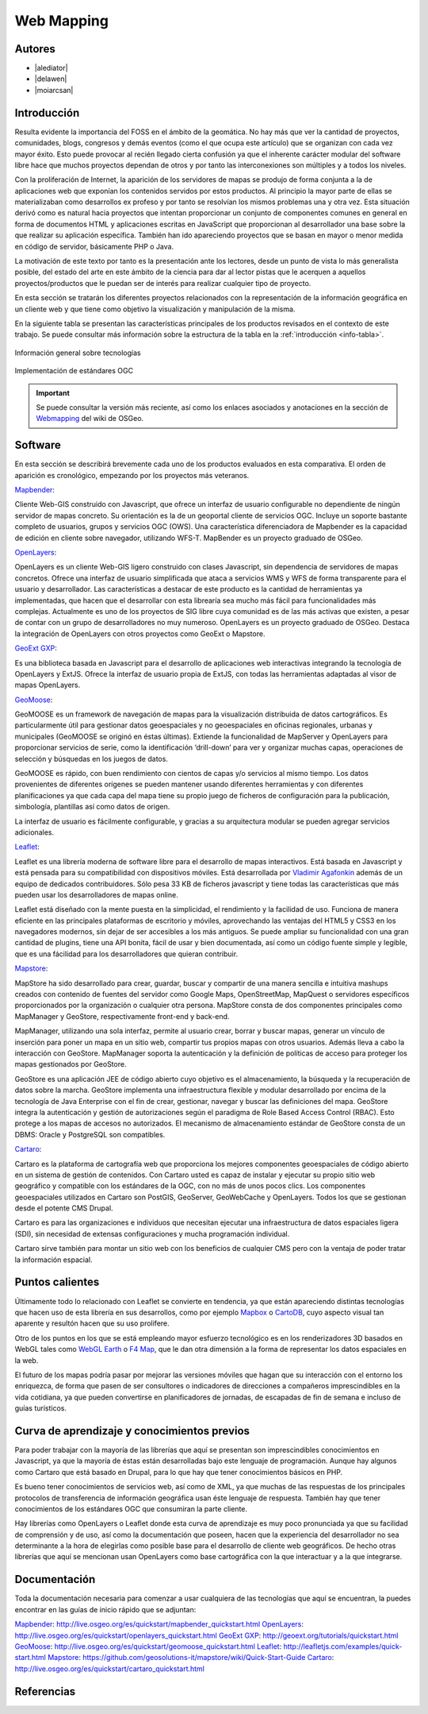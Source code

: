 ***********
Web Mapping
***********

.. todo:: Sección por completar. Discusión del contenido en la :issue:`3`

Autores
----------

- |alediator|
- |delawen|
- |moiarcsan|

Introducción
--------------

Resulta evidente la importancia del FOSS en el ámbito de la geomática. No hay más que ver la cantidad de proyectos, comunidades, blogs, congresos y demás eventos (como el que ocupa este artículo) que se organizan con cada vez mayor éxito. Esto puede provocar al recién llegado cierta confusión ya que el inherente carácter modular del software libre hace que muchos proyectos dependan de otros y por tanto las interconexiones son múltiples y a todos los niveles.

Con la proliferación de Internet, la aparición de los servidores de mapas se produjo de forma conjunta a la de aplicaciones web que exponían los contenidos servidos por estos productos. Al principio la mayor parte de ellas se materializaban como desarrollos ex profeso y por tanto se resolvían los mismos problemas una y otra vez.
Esta situación derivó como es natural hacia proyectos que intentan proporcionar un conjunto de componentes comunes en general en forma de documentos HTML y aplicaciones escritas en JavaScript que proporcionan al desarrollador una base sobre la que realizar su aplicación específica. También han ido apareciendo proyectos que se basan en mayor o menor medida en código de servidor, básicamente PHP o Java.

La motivación de este texto por tanto es la presentación ante los lectores, desde un punto de vista lo más generalista posible, del estado del arte en este ámbito de la ciencia para dar al lector pistas que le acerquen a aquellos proyectos/productos que le puedan ser de interés para realizar cualquier tipo de proyecto.

En esta sección se tratarán los diferentes proyectos relacionados con la representación de la información geográfica en un cliente web y que tiene como objetivo la visualización y manipulación de la misma.

En la siguiente tabla se presentan las características principales de los productos revisados en el contexto de este trabajo. Se puede consultar más información sobre la estructura de la tabla en la  :ref:`introducción <info-tabla>`.

.. figure:: imgs/tabla-principal.png
   :align: center
   :alt: Información general sobre las tecnologías

   Información general sobre tecnologías

.. figure:: imgs/estandares.png
   :align: center
   :alt: Implementación de estándares OGC

   Implementación de estándares OGC

.. important:: Se puede consultar la versión más reciente, así como los enlaces asociados y anotaciones en la sección de `Webmapping`_ del wiki de OSGeo.

Software
----------

En esta sección se describirá brevemente cada uno de los productos evaluados en esta comparativa. El orden de aparición es cronológico, empezando por los proyectos más veteranos.

Mapbender_:

Cliente Web-GIS construido con Javascript, que ofrece un interfaz de usuario configurable no dependiente de ningún servidor de mapas concreto. Su orientación es la de un geoportal cliente de servicios OGC. Incluye un soporte bastante completo de usuarios, grupos y servicios OGC (OWS). Una característica diferenciadora de Mapbender es la capacidad de edición en cliente sobre navegador, utilizando WFS-T.
MapBender es un proyecto graduado de OSGeo.

OpenLayers_:

OpenLayers es un cliente Web-GIS ligero construido con clases Javascript, sin dependencia de servidores de mapas concretos. Ofrece una interfaz de usuario simplificada que ataca a servicios WMS y WFS de forma transparente para el usuario y desarrollador. Las características a destacar de este producto es la cantidad de herramientas ya implementadas, que hacen que el desarrollar con esta librearía sea mucho más fácil para funcionalidades más complejas.
Actualmente es uno de los proyectos de SIG libre cuya comunidad es de las más activas que existen, a pesar de contar con un grupo de desarrolladores no muy numeroso.
OpenLayers es un proyecto graduado de OSGeo.
Destaca la integración de OpenLayers con otros proyectos como GeoExt o Mapstore.

`GeoExt GXP`_:

Es una biblioteca basada en Javascript para el desarrollo de aplicaciones web interactivas integrando la tecnología de OpenLayers y ExtJS. Ofrece la interfaz de usuario propia de ExtJS, con todas las herramientas adaptadas al visor de mapas OpenLayers.

GeoMoose_:

GeoMOOSE es un framework de navegación de mapas para la visualización distribuida de datos cartográficos. Es particularmente útil para gestionar datos geoespaciales y no geoespaciales en oficinas regionales, urbanas y municipales (GeoMOOSE se originó en éstas últimas). Extiende la funcionalidad de MapServer y OpenLayers para proporcionar servicios de serie, como la identificación ‘drill-down’ para ver y organizar muchas capas, operaciones de selección y búsquedas en los juegos de datos.

GeoMOOSE es rápido, con buen rendimiento con cientos de capas y/o servicios al mismo tiempo. Los datos provenientes de diferentes orígenes se pueden mantener usando diferentes herramientas y con diferentes planificaciones ya que cada capa del mapa tiene su propio juego de ficheros de configuración para la publicación, simbología, plantillas así como datos de origen.

La interfaz de usuario es fácilmente configurable, y gracias a su arquitectura modular se pueden agregar servicios adicionales.

Leaflet_:

Leaflet es una librería moderna de software libre para el desarrollo de mapas interactivos. Está basada en Javascript y está pensada para su compatibilidad con dispositivos móviles. Está desarrollada por `Vladimir Agafonkin`_ además de un equipo de dedicados contribuidores. Sólo pesa 33 KB de ficheros javascript y tiene todas las características que más pueden usar los desarrolladores de mapas online.

Leaflet está diseñado con la mente puesta en la simplicidad, el rendimiento y la facilidad de uso. Funciona de manera eficiente en las principales plataformas de escritorio y móviles, aprovechando las ventajas del HTML5 y CSS3 en los navegadores modernos, sin dejar de ser accesibles a los más antiguos. Se puede ampliar su funcionalidad con una gran cantidad de plugins, tiene una API bonita, fácil de usar y bien documentada, así como un código fuente simple y legible, que es una fácilidad para los desarrolladores que quieran contribuir.

Mapstore_:

MapStore ha sido desarrollado para crear, guardar, buscar y compartir de una manera sencilla e intuitiva mashups creados con contenido de fuentes del servidor como Google Maps, OpenStreetMap, MapQuest o servidores específicos proporcionados por la organización o cualquier otra persona. MapStore consta de dos componentes principales como MapManager y GeoStore, respectivamente front-end y back-end.

MapManager, utilizando una sola interfaz, permite al usuario crear, borrar y buscar mapas, generar un vínculo de inserción para poner un mapa en un sitio web, compartir tus propios mapas con otros usuarios. Además lleva a cabo la interacción con GeoStore. MapManager soporta la autenticación y la definición de políticas de acceso para proteger los mapas gestionados por GeoStore.

GeoStore es una aplicación JEE de código abierto cuyo objetivo es el almacenamiento, la búsqueda y la recuperación de datos sobre la marcha. GeoStore implementa una infraestructura flexible y modular desarrollado por encima de la tecnología de Java Enterprise con el fin de crear, gestionar, navegar y buscar las definiciones del mapa. GeoStore integra la autenticación y gestión de autorizaciones según el paradigma de Role Based Access Control (RBAC). Esto protege a los mapas de accesos no autorizados. El mecanismo de almacenamiento estándar de GeoStore consta de un DBMS: Oracle y PostgreSQL son compatibles.

Cartaro_:

Cartaro es la plataforma de cartografía web que proporciona los mejores componentes geoespaciales de código abierto en un sistema de gestión de contenidos. Con Cartaro usted es capaz de instalar y ejecutar su propio sitio web geográfico y compatible con los estándares de la OGC, con no más de unos pocos clics. Los componentes geoespaciales utilizados en Cartaro son PostGIS, GeoServer, GeoWebCache y OpenLayers. Todos los que se gestionan desde el potente CMS Drupal. 

Cartaro es para las organizaciones e individuos que necesitan ejecutar una infraestructura de datos espaciales ligera (SDI), sin necesidad de extensas configuraciones y mucha programación individual.

Cartaro sirve también para montar un sitio web con los beneficios de cualquier CMS pero con la ventaja de poder tratar la información espacial.

Puntos calientes
-------------------

Últimamente todo lo relacionado con Leaflet se convierte en tendencia, ya que están apareciendo distintas tecnologías que hacen uso de esta librería en sus desarrollos, como por ejemplo Mapbox_ o CartoDB_, cuyo aspecto visual tan aparente y resultón hacen que su uso prolifere.

Otro de los puntos en los que se está empleando mayor esfuerzo tecnológico es en los renderizadores 3D basados en WebGL tales como `WebGL Earth`_ o `F4 Map`_, que le dan otra dimensión a la forma de representar los datos espaciales en la web.

El futuro de los mapas podría pasar por mejorar las versiones móviles que hagan que su interacción con el entorno los enriquezca, de forma que pasen de ser consultores o indicadores de direcciones a compañeros imprescindibles en la vida cotidiana, ya que pueden convertirse en planificadores de jornadas, de escapadas de fin de semana e incluso de guías turísticos.


Curva de aprendizaje y conocimientos previos
-------------------------------------------------

Para poder trabajar con la mayoría de las librerías que aquí se presentan son imprescindibles conocimientos en Javascript, ya que la mayoría de éstas están desarrolladas bajo este lenguaje de programación. Aunque hay algunos como Cartaro que está basado en Drupal, para lo que hay que tener conocimientos básicos en PHP.

Es bueno tener conocimientos de servicios web, así como de XML, ya que muchas de las respuestas de los principales protocolos de transferencia de información geográfica usan éste lenguaje de respuesta. También hay que tener conocimientos de los estándares OGC que consumiran la parte cliente.

Hay librerías como OpenLayers o Leaflet donde esta curva de aprendizaje es muy poco pronunciada ya que su facilidad de comprensión y de uso, así como la documentación que poseen, hacen que la experiencia del desarrollador no sea determinante a la hora de elegirlas como posible base para el desarrollo de cliente web geográficos. De hecho otras librerías que aquí se mencionan usan OpenLayers como base cartográfica con la que interactuar y a la que integrarse.

Documentación
---------------

Toda la documentación necesaria para comenzar a usar cualquiera de las tecnologías que aquí se encuentran, la puedes encontrar en las guías de inicio rápido que se adjuntan:

Mapbender_: http://live.osgeo.org/es/quickstart/mapbender_quickstart.html
OpenLayers_: http://live.osgeo.org/es/quickstart/openlayers_quickstart.html
`GeoExt GXP`_: http://geoext.org/tutorials/quickstart.html
GeoMoose_: http://live.osgeo.org/es/quickstart/geomoose_quickstart.html
Leaflet_: http://leafletjs.com/examples/quick-start.html
Mapstore_: https://github.com/geosolutions-it/mapstore/wiki/Quick-Start-Guide
Cartaro_: http://live.osgeo.org/es/quickstart/cartaro_quickstart.html

Referencias
---------------

.. _Webmapping: http://wiki.osgeo.org/wiki/Panorama_SIG_Libre_2014/WebMapping
.. _Vladimir Agafonkin: http://agafonkin.com/en/
.. _Mapbox: https://www.mapbox.com
.. _CartoDB: http://cartodb.com/
.. _WebGL Earth: http://www.webglearth.com/
.. _F4 Map: http://demo.f4map.com/

.. Enlaces a webs de proyectos
.. _Mapbender: http://www.mapbender.org/Mapbender_Wiki
.. _OpenLayers: http://openlayers.org/
.. _GeoExt GXP: http://geoext.org/
.. _GeoMoose: http://www.geomoose.org/
.. _Leaflet: http://leafletjs.com/
.. _Mapstore: http://mapstore.geo-solutions.it/mapstore/
.. _Cartaro: http://cartaro.org/